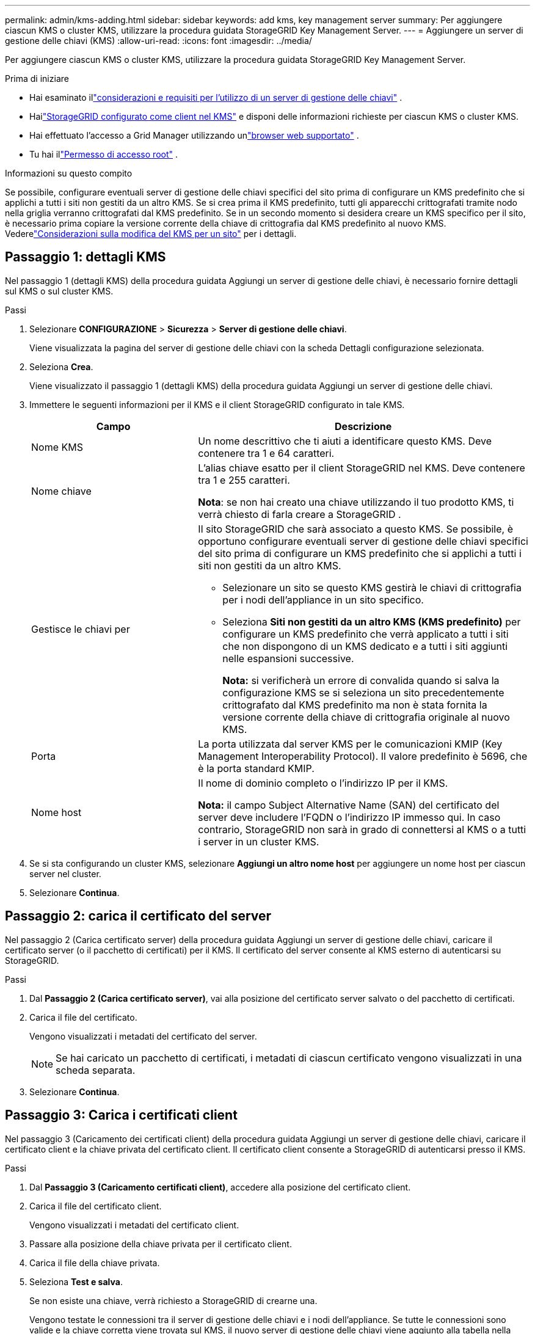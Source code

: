 ---
permalink: admin/kms-adding.html 
sidebar: sidebar 
keywords: add kms, key management server 
summary: Per aggiungere ciascun KMS o cluster KMS, utilizzare la procedura guidata StorageGRID Key Management Server. 
---
= Aggiungere un server di gestione delle chiavi (KMS)
:allow-uri-read: 
:icons: font
:imagesdir: ../media/


[role="lead"]
Per aggiungere ciascun KMS o cluster KMS, utilizzare la procedura guidata StorageGRID Key Management Server.

.Prima di iniziare
* Hai esaminato illink:kms-considerations-and-requirements.html["considerazioni e requisiti per l'utilizzo di un server di gestione delle chiavi"] .
* Hailink:kms-configuring-storagegrid-as-client.html["StorageGRID configurato come client nel KMS"] e disponi delle informazioni richieste per ciascun KMS o cluster KMS.
* Hai effettuato l'accesso a Grid Manager utilizzando unlink:../admin/web-browser-requirements.html["browser web supportato"] .
* Tu hai illink:admin-group-permissions.html["Permesso di accesso root"] .


.Informazioni su questo compito
Se possibile, configurare eventuali server di gestione delle chiavi specifici del sito prima di configurare un KMS predefinito che si applichi a tutti i siti non gestiti da un altro KMS.  Se si crea prima il KMS predefinito, tutti gli apparecchi crittografati tramite nodo nella griglia verranno crittografati dal KMS predefinito.  Se in un secondo momento si desidera creare un KMS specifico per il sito, è necessario prima copiare la versione corrente della chiave di crittografia dal KMS predefinito al nuovo KMS. Vederelink:kms-considerations-for-changing-for-site.html["Considerazioni sulla modifica del KMS per un sito"] per i dettagli.



== Passaggio 1: dettagli KMS

Nel passaggio 1 (dettagli KMS) della procedura guidata Aggiungi un server di gestione delle chiavi, è necessario fornire dettagli sul KMS o sul cluster KMS.

.Passi
. Selezionare *CONFIGURAZIONE* > *Sicurezza* > *Server di gestione delle chiavi*.
+
Viene visualizzata la pagina del server di gestione delle chiavi con la scheda Dettagli configurazione selezionata.

. Seleziona *Crea*.
+
Viene visualizzato il passaggio 1 (dettagli KMS) della procedura guidata Aggiungi un server di gestione delle chiavi.

. Immettere le seguenti informazioni per il KMS e il client StorageGRID configurato in tale KMS.
+
[cols="1a,2a"]
|===
| Campo | Descrizione 


 a| 
Nome KMS
 a| 
Un nome descrittivo che ti aiuti a identificare questo KMS.  Deve contenere tra 1 e 64 caratteri.



 a| 
Nome chiave
 a| 
L'alias chiave esatto per il client StorageGRID nel KMS.  Deve contenere tra 1 e 255 caratteri.

*Nota*: se non hai creato una chiave utilizzando il tuo prodotto KMS, ti verrà chiesto di farla creare a StorageGRID .



 a| 
Gestisce le chiavi per
 a| 
Il sito StorageGRID che sarà associato a questo KMS.  Se possibile, è opportuno configurare eventuali server di gestione delle chiavi specifici del sito prima di configurare un KMS predefinito che si applichi a tutti i siti non gestiti da un altro KMS.

** Selezionare un sito se questo KMS gestirà le chiavi di crittografia per i nodi dell'appliance in un sito specifico.
** Seleziona *Siti non gestiti da un altro KMS (KMS predefinito)* per configurare un KMS predefinito che verrà applicato a tutti i siti che non dispongono di un KMS dedicato e a tutti i siti aggiunti nelle espansioni successive.
+
*Nota:* si verificherà un errore di convalida quando si salva la configurazione KMS se si seleziona un sito precedentemente crittografato dal KMS predefinito ma non è stata fornita la versione corrente della chiave di crittografia originale al nuovo KMS.





 a| 
Porta
 a| 
La porta utilizzata dal server KMS per le comunicazioni KMIP (Key Management Interoperability Protocol).  Il valore predefinito è 5696, che è la porta standard KMIP.



 a| 
Nome host
 a| 
Il nome di dominio completo o l'indirizzo IP per il KMS.

*Nota:* il campo Subject Alternative Name (SAN) del certificato del server deve includere l'FQDN o l'indirizzo IP immesso qui.  In caso contrario, StorageGRID non sarà in grado di connettersi al KMS o a tutti i server in un cluster KMS.

|===
. Se si sta configurando un cluster KMS, selezionare *Aggiungi un altro nome host* per aggiungere un nome host per ciascun server nel cluster.
. Selezionare *Continua*.




== Passaggio 2: carica il certificato del server

Nel passaggio 2 (Carica certificato server) della procedura guidata Aggiungi un server di gestione delle chiavi, caricare il certificato server (o il pacchetto di certificati) per il KMS.  Il certificato del server consente al KMS esterno di autenticarsi su StorageGRID.

.Passi
. Dal *Passaggio 2 (Carica certificato server)*, vai alla posizione del certificato server salvato o del pacchetto di certificati.
. Carica il file del certificato.
+
Vengono visualizzati i metadati del certificato del server.

+

NOTE: Se hai caricato un pacchetto di certificati, i metadati di ciascun certificato vengono visualizzati in una scheda separata.

. Selezionare *Continua*.




== [[sg-create-key]]Passaggio 3: Carica i certificati client

Nel passaggio 3 (Caricamento dei certificati client) della procedura guidata Aggiungi un server di gestione delle chiavi, caricare il certificato client e la chiave privata del certificato client.  Il certificato client consente a StorageGRID di autenticarsi presso il KMS.

.Passi
. Dal *Passaggio 3 (Caricamento certificati client)*, accedere alla posizione del certificato client.
. Carica il file del certificato client.
+
Vengono visualizzati i metadati del certificato client.

. Passare alla posizione della chiave privata per il certificato client.
. Carica il file della chiave privata.
. Seleziona *Test e salva*.
+
Se non esiste una chiave, verrà richiesto a StorageGRID di crearne una.

+
Vengono testate le connessioni tra il server di gestione delle chiavi e i nodi dell'appliance.  Se tutte le connessioni sono valide e la chiave corretta viene trovata sul KMS, il nuovo server di gestione delle chiavi viene aggiunto alla tabella nella pagina Server di gestione delle chiavi.

+

NOTE: Subito dopo aver aggiunto un KMS, lo stato del certificato nella pagina Key Management Server appare come Sconosciuto.  StorageGRID potrebbe impiegare fino a 30 minuti per ottenere lo stato effettivo di ciascun certificato.  Per visualizzare lo stato attuale, è necessario aggiornare il browser web.

. Se viene visualizzato un messaggio di errore quando si seleziona *Test e salva*, rivedere i dettagli del messaggio e quindi selezionare *OK*.
+
Ad esempio, potresti ricevere un errore 422: Entità non elaborabile se un test di connessione non riesce.

. Se è necessario salvare la configurazione corrente senza testare la connessione esterna, selezionare *Forza salvataggio*.
+

CAUTION: Selezionando *Forza salvataggio* la configurazione KMS viene salvata, ma non viene testata la connessione esterna da ciascun dispositivo a quel KMS.  Se si verifica un problema con la configurazione, potrebbe non essere possibile riavviare i nodi dell'appliance in cui è abilitata la crittografia dei nodi nel sito interessato.  Potresti perdere l'accesso ai tuoi dati finché i problemi non saranno risolti.

. Rivedi l'avviso di conferma e seleziona *OK* se sei sicuro di voler forzare il salvataggio della configurazione.
+
La configurazione KMS viene salvata ma la connessione al KMS non viene testata.


